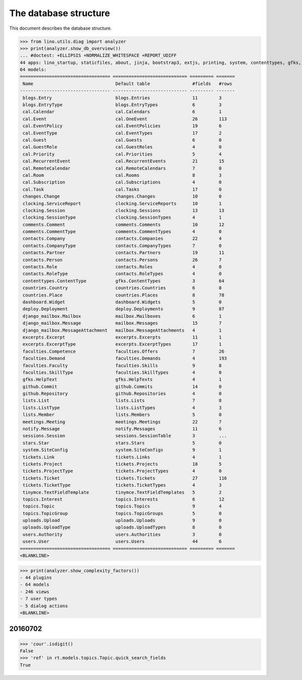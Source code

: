 .. _noi.specs.db:

======================
The database structure
======================

.. To run only this test::

    $ python setup.py test -s tests.SpecsTests.test_noi_db
    $ python -m doctest docs/specs/noi/db.rst

    doctest init:

    >>> import lino
    >>> lino.startup('lino_book.projects.team.settings.doctests')
    >>> from lino.api.doctest import *

This document describes the database structure.

>>> from lino.utils.diag import analyzer
>>> print(analyzer.show_db_overview())
... #doctest: +ELLIPSIS +NORMALIZE_WHITESPACE +REPORT_UDIFF
44 apps: lino_startup, staticfiles, about, jinja, bootstrap3, extjs, printing, system, contenttypes, gfks, office, xl, countries, contacts, users, noi, cal, extensible, topics, changes, stars, excerpts, comments, tickets, faculties, deploy, clocking, lists, blogs, notify, uploads, export_excel, tinymce, smtpd, weasyprint, appypod, dashboard, django_mailbox, mailbox, meetings, github, rest_framework, restful, sessions.
64 models:
================================== ============================ ========= =======
 Name                               Default table                #fields   #rows
---------------------------------- ---------------------------- --------- -------
 blogs.Entry                        blogs.Entries                11        3
 blogs.EntryType                    blogs.EntryTypes             6         3
 cal.Calendar                       cal.Calendars                6         1
 cal.Event                          cal.OneEvent                 26        113
 cal.EventPolicy                    cal.EventPolicies            19        6
 cal.EventType                      cal.EventTypes               17        2
 cal.Guest                          cal.Guests                   6         0
 cal.GuestRole                      cal.GuestRoles               4         0
 cal.Priority                       cal.Priorities               5         4
 cal.RecurrentEvent                 cal.RecurrentEvents          21        15
 cal.RemoteCalendar                 cal.RemoteCalendars          7         0
 cal.Room                           cal.Rooms                    8         3
 cal.Subscription                   cal.Subscriptions            4         0
 cal.Task                           cal.Tasks                    17        0
 changes.Change                     changes.Changes              10        0
 clocking.ServiceReport             clocking.ServiceReports      10        1
 clocking.Session                   clocking.Sessions            13        13
 clocking.SessionType               clocking.SessionTypes        4         1
 comments.Comment                   comments.Comments            10        12
 comments.CommentType               comments.CommentTypes        4         0
 contacts.Company                   contacts.Companies           22        4
 contacts.CompanyType               contacts.CompanyTypes        7         0
 contacts.Partner                   contacts.Partners            19        11
 contacts.Person                    contacts.Persons             26        7
 contacts.Role                      contacts.Roles               4         0
 contacts.RoleType                  contacts.RoleTypes           4         0
 contenttypes.ContentType           gfks.ContentTypes            3         64
 countries.Country                  countries.Countries          6         8
 countries.Place                    countries.Places             8         78
 dashboard.Widget                   dashboard.Widgets            5         0
 deploy.Deployment                  deploy.Deployments           9         87
 django_mailbox.Mailbox             mailbox.Mailboxes            6         1
 django_mailbox.Message             mailbox.Messages             15        7
 django_mailbox.MessageAttachment   mailbox.MessageAttachments   4         1
 excerpts.Excerpt                   excerpts.Excerpts            11        1
 excerpts.ExcerptType               excerpts.ExcerptTypes        17        1
 faculties.Competence               faculties.Offers             7         26
 faculties.Demand                   faculties.Demands            4         193
 faculties.Faculty                  faculties.Skills             9         8
 faculties.SkillType                faculties.SkillTypes         4         0
 gfks.HelpText                      gfks.HelpTexts               4         1
 github.Commit                      github.Commits               14        0
 github.Repository                  github.Repositories          4         0
 lists.List                         lists.Lists                  7         8
 lists.ListType                     lists.ListTypes              4         3
 lists.Member                       lists.Members                5         0
 meetings.Meeting                   meetings.Meetings            22        7
 notify.Message                     notify.Messages              11        6
 sessions.Session                   sessions.SessionTable        3         ...
 stars.Star                         stars.Stars                  5         0
 system.SiteConfig                  system.SiteConfigs           9         1
 tickets.Link                       tickets.Links                4         1
 tickets.Project                    tickets.Projects             18        5
 tickets.ProjectType                tickets.ProjectTypes         4         0
 tickets.Ticket                     tickets.Tickets              27        116
 tickets.TicketType                 tickets.TicketTypes          4         3
 tinymce.TextFieldTemplate          tinymce.TextFieldTemplates   5         2
 topics.Interest                    topics.Interests             6         12
 topics.Topic                       topics.Topics                9         4
 topics.TopicGroup                  topics.TopicGroups           5         0
 uploads.Upload                     uploads.Uploads              9         0
 uploads.UploadType                 uploads.UploadTypes          8         0
 users.Authority                    users.Authorities            3         0
 users.User                         users.Users                  44        6
================================== ============================ ========= =======
<BLANKLINE>

>>> print(analyzer.show_complexity_factors())
- 44 plugins
- 64 models
- 246 views
- 7 user types
- 5 dialog actions
<BLANKLINE>


20160702
========

>>> 'cour'.isdigit()
False
>>> 'ref' in rt.models.topics.Topic.quick_search_fields
True



